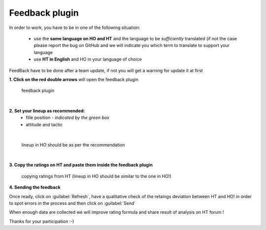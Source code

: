 .. _feedback:

Feedback plugin
=========================

In order to work, you have to be in one of the following situation:

 * use the **same language on HO and HT** and the language to be *sufficiently* translated (if not the case please report the bug on GitHub and we will indicate you which term to translate to support your language

 * use **HT in English** and HO in your language of choice

FeedBack have to be done after a team update, if not you will get a warning for update it at first


**1. Click on the red double arrows** will open the feedback plugin


.. figure:: static/pictures/feedback_1.png
   
   feedback plugin

|

**2. Set your lineup as recommended:**
   * fille position - *indicated by the green box*
   * attitude and tactic 
   
.. image:: static/pictures/feedback_2.png


| 
  
.. figure:: static/pictures/feedback_3.jfif
    
    lineup in HO should be as per the recommendation


|

**3. Copy the ratings on HT and paste them inside the feedback plugin** 
  
.. figure:: static/pictures/feedback_4.png
    
    copying ratings from HT (lineup in HO should be similar to the one in HO!)
  

**4. Sending the feedback**

Once ready, click on  :guilabel:`Refresh`, have a qualitative check of the retaings deviation between HT and HO! in order to spot errors in the process and then click on :guilabel:`Send` 

When enough data are collected we will improve rating formula and share result of analysis on HT forum !

Thanks for your participation  :-)

